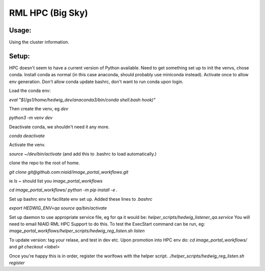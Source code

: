 ==================
RML HPC (Big Sky)
==================


Usage:
-------

Using the cluster information.

Setup:
-------

HPC doesn't seem to have a current version of Python available. Need to get something set up to init the venvs, chose conda.
Install conda as normal (in this case anaconda, should probably use miniconda instead).
Activate once to allow env generation. Don't allow conda update bashrc, don't want to run conda upon login.

Load the conda env: 

`eval "$(/gs1/home/hedwig_dev/anaconda3/bin/conda shell.bash hook)"`

Then create the venv, eg `dev`

`python3 -m venv dev`

Deactivate conda, we shouldn't need it any more.

`conda deactivate`

Activate the venv.

`source ~/dev/bin/activate`
(and add this to .bashrc to load automatically.)

clone the repo to the root of home.

`git clone git@github.com:niaid/image_portal_workflows.git`

ie `ls ~` should list you `image_portal_workflows`

`cd image_portal_workflows/`
`python -m pip install -e .`


Set up bashrc env to facilitate env set up.
Added these lines to `.bashrc`

`export HEDWIG_ENV=qa`
`source qa/bin/activate`


Set up daemon to use appropriate service file, eg for qa it would be: 
`helper_scripts/hedwig_listener_qa.service`
You will need to email NIAID RML HPC Support to do this.
To test the ExecStart command can be run, eg:
`image_portal_workflows/helper_scripts/hedwig_reg_listen.sh listen`


To update version:
tag your relase, and test in dev etc.
Upon promotion into HPC env do:
`cd image_portal_workflows/`
and
`git checkout <label>`

Once you're happy this is in order, register the worlfows with the helper script.
`./helper_scripts/hedwig_reg_listen.sh register`


